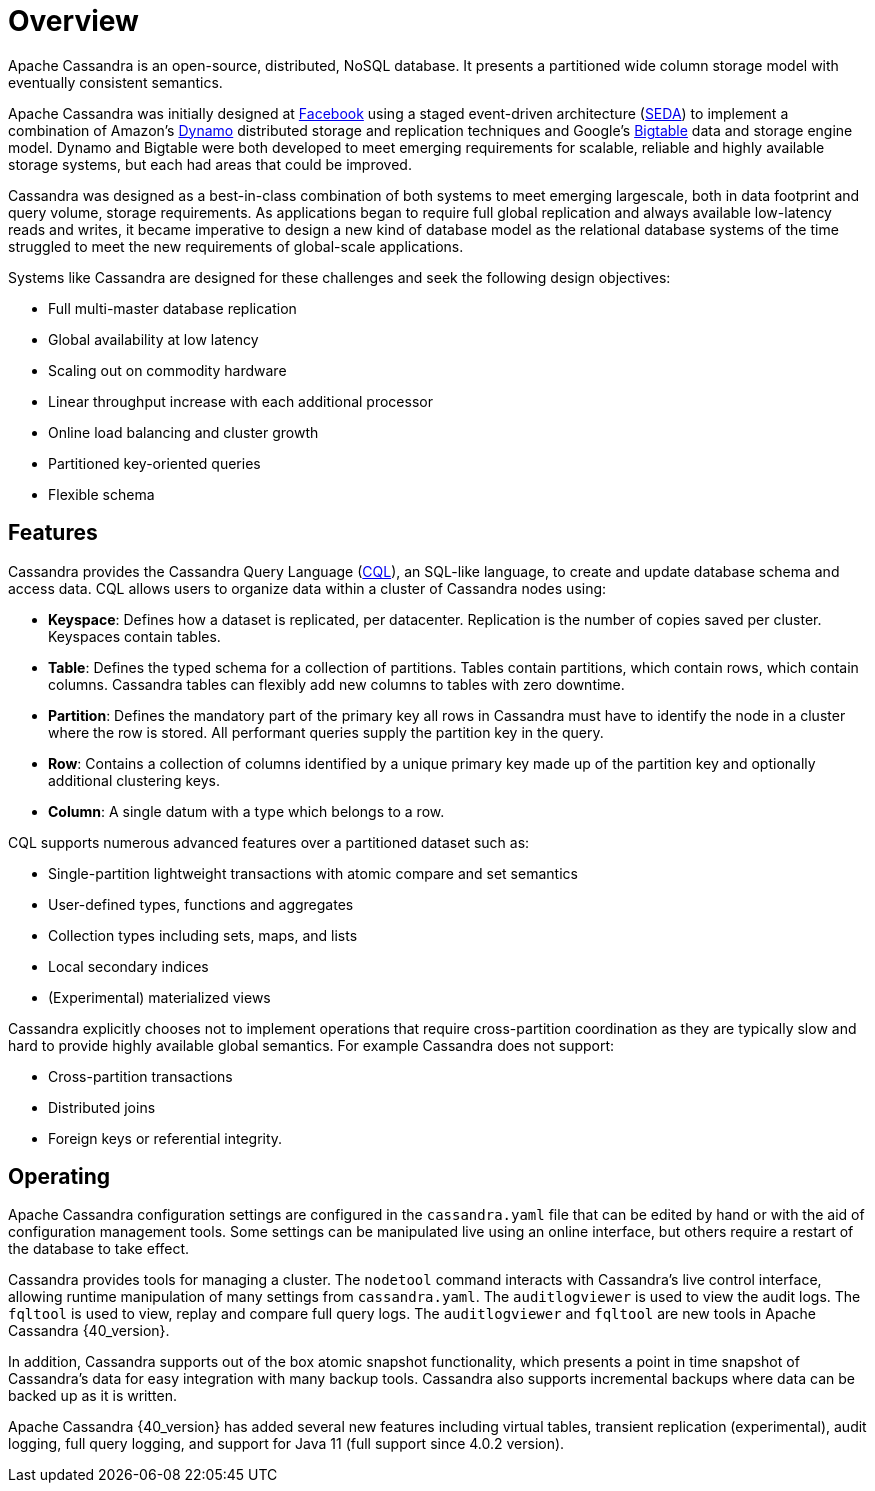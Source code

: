 = Overview
:exper: experimental

Apache Cassandra is an open-source, distributed, NoSQL database. It
presents a partitioned wide column storage model with eventually
consistent semantics.

Apache Cassandra was initially designed at
https://www.cs.cornell.edu/projects/ladis2009/papers/lakshman-ladis2009.pdf[Facebook]
using a staged event-driven architecture
(http://www.sosp.org/2001/papers/welsh.pdf[SEDA]) to implement a
combination of Amazon’s
https://www.cs.cornell.edu/courses/cs5414/2017fa/papers/dynamo.pdf[Dynamo]
distributed storage and replication techniques and Google's
https://static.googleusercontent.com/media/research.google.com/en//archive/bigtable-osdi06.pdf[Bigtable]
data and storage engine model. Dynamo and Bigtable were both developed
to meet emerging requirements for scalable, reliable and highly
available storage systems, but each had areas that could be improved.

Cassandra was designed as a best-in-class combination of both systems to
meet emerging largescale, both in data footprint and query volume,
storage requirements. As applications began to require full global
replication and always available low-latency reads and writes, it became
imperative to design a new kind of database model as the relational
database systems of the time struggled to meet the new requirements of
global-scale applications.

Systems like Cassandra are designed for these challenges and seek the
following design objectives:

* Full multi-master database replication
* Global availability at low latency
* Scaling out on commodity hardware
* Linear throughput increase with each additional processor
* Online load balancing and cluster growth
* Partitioned key-oriented queries
* Flexible schema

== Features

Cassandra provides the Cassandra Query Language (xref:cql/ddl.adoc[CQL]), an SQL-like
language, to create and update database schema and access data. CQL
allows users to organize data within a cluster of Cassandra nodes using:

* *Keyspace*: Defines how a dataset is replicated, per datacenter. 
Replication is the number of copies saved per cluster.
Keyspaces contain tables.
* *Table*: Defines the typed schema for a collection of partitions.
Tables contain partitions, which contain rows, which contain columns.
Cassandra tables can flexibly add new columns to tables with zero downtime. 
* *Partition*: Defines the mandatory part of the primary key all rows in
Cassandra must have to identify the node in a cluster where the row is stored. 
All performant queries supply the partition key in the query.
* *Row*: Contains a collection of columns identified by a unique primary
key made up of the partition key and optionally additional clustering
keys.
* *Column*: A single datum with a type which belongs to a row.

CQL supports numerous advanced features over a partitioned dataset such
as:

* Single-partition lightweight transactions with atomic compare and set
semantics
* User-defined types, functions and aggregates
* Collection types including sets, maps, and lists
* Local secondary indices
* (Experimental) materialized views

Cassandra explicitly chooses not to implement operations that require
cross-partition coordination as they are typically slow and hard to
provide highly available global semantics. For example Cassandra does
not support:

* Cross-partition transactions
* Distributed joins
* Foreign keys or referential integrity.

== Operating

Apache Cassandra configuration settings are configured in the
`cassandra.yaml` file that can be edited by hand or with the aid of
configuration management tools. Some settings can be manipulated live
using an online interface, but others require a restart of the database
to take effect.

Cassandra provides tools for managing a cluster. The `nodetool` command
interacts with Cassandra's live control interface, allowing runtime
manipulation of many settings from `cassandra.yaml`. The
`auditlogviewer` is used to view the audit logs. The `fqltool` is used
to view, replay and compare full query logs. The `auditlogviewer` and
`fqltool` are new tools in Apache Cassandra {40_version}.

In addition, Cassandra supports out of the box atomic snapshot
functionality, which presents a point in time snapshot of Cassandra's
data for easy integration with many backup tools. Cassandra also
supports incremental backups where data can be backed up as it is
written.

Apache Cassandra {40_version} has added several new features including virtual
tables, transient replication ({exper}), audit logging, full query logging, and
support for Java 11 (full support since 4.0.2 version).
